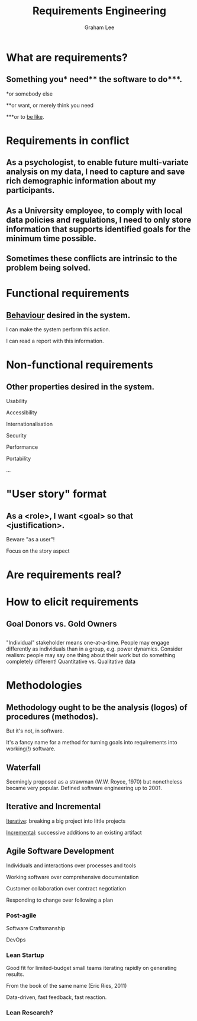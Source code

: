 #+OPTIONS: num:nil toc:nil timestamp:nil
#+REVEAL_PLUGINS: (notes)
#+REVEAL_ROOT: http://cdn.jsdelivr.net/reveal.js/3.0.0/
#+REVEAL_THEME: serif
#+Title: Requirements Engineering
#+Author: Graham Lee
#+Email: graham.lee@cs.ox.ac.uk

* What are requirements?
** Something you* need** the software to do***.

 *or somebody else

 **or want, or merely think you need

 ***or to _be like_.

* Requirements in conflict
** As a psychologist, to enable future multi-variate analysis on my data, I need to capture and save rich demographic information about my participants.
** As a University employee, to comply with local data policies and regulations, I need to only store information that supports identified goals for the minimum time possible.
** Sometimes these conflicts are intrinsic to the problem being solved.
* Functional requirements
** _Behaviour_ desired in the system.
I can make the system perform this action.

I can read a report with this information.
* Non-functional requirements
** Other properties desired in the system.
Usability

Accessibility

Internationalisation

Security

Performance

Portability

...
* "User story" format
** As a <role>, I want <goal> so that <justification>.

Beware "as a user"!

Focus on the story aspect
* Are requirements real?
* How to elicit requirements
** Goal Donors vs. Gold Owners
** 
[[./elicitation.png]]
#+BEGIN_NOTES
"Individual" stakeholder means one-at-a-time. People may engage differently as individuals than in a group, e.g. power dynamics.
Consider realism: people may say one thing about their work but do something completely different!
Quantitative vs. Qualitative data
#+END_NOTES
* Methodologies
** Methodology ought to be the analysis (logos) of procedures (methodos).
But it's not, in software.

It's a fancy name for a method for turning goals into requirements into working(!) software.
** Waterfall
[[./waterfall.png]]

Seemingly proposed as a strawman (W.W. Royce, 1970) but nonetheless became very popular. Defined software engineering up to 2001.
** Iterative and Incremental

_Iterative_: breaking a big project into little projects

_Incremental_: successive additions to an existing artifact
** Agile Software Development

Individuals and interactions over processes and tools

Working software over comprehensive documentation

Customer collaboration over contract negotiation

Responding to change over following a plan
*** Post-agile

Software Craftsmanship

DevOps

*** Lean Startup

Good fit for limited-budget small teams iterating rapidly on generating results.

From the book of the same name (Eric Ries, 2011)

Data-driven, fast feedback, fast reaction.

*** Lean Research?
